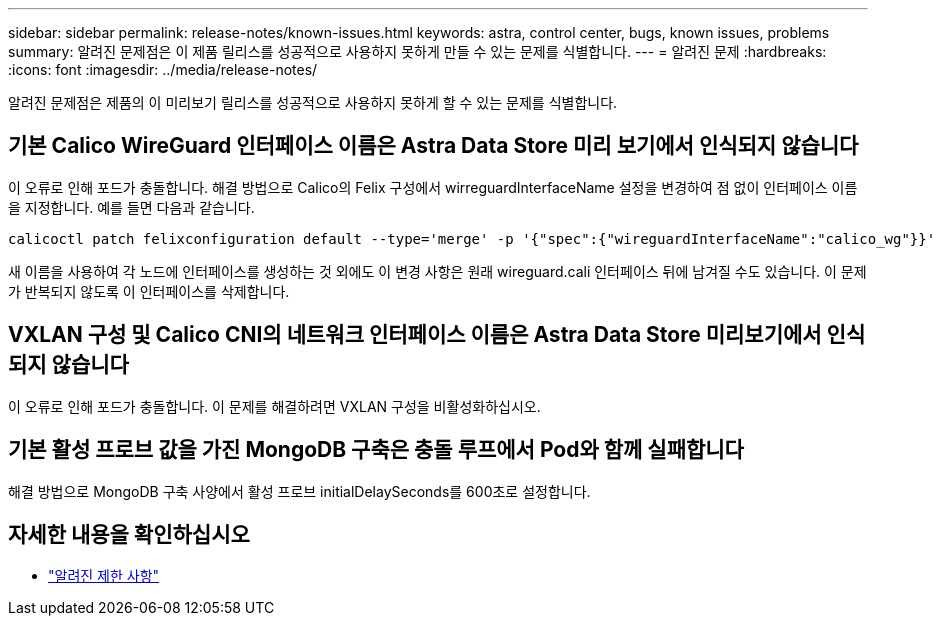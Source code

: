 ---
sidebar: sidebar 
permalink: release-notes/known-issues.html 
keywords: astra, control center, bugs, known issues, problems 
summary: 알려진 문제점은 이 제품 릴리스를 성공적으로 사용하지 못하게 만들 수 있는 문제를 식별합니다. 
---
= 알려진 문제
:hardbreaks:
:icons: font
:imagesdir: ../media/release-notes/


알려진 문제점은 제품의 이 미리보기 릴리스를 성공적으로 사용하지 못하게 할 수 있는 문제를 식별합니다.



== 기본 Calico WireGuard 인터페이스 이름은 Astra Data Store 미리 보기에서 인식되지 않습니다

이 오류로 인해 포드가 충돌합니다. 해결 방법으로 Calico의 Felix 구성에서 wirreguardInterfaceName 설정을 변경하여 점 없이 인터페이스 이름을 지정합니다. 예를 들면 다음과 같습니다.

[listing]
----
calicoctl patch felixconfiguration default --type='merge' -p '{"spec":{"wireguardInterfaceName":"calico_wg"}}'
----
새 이름을 사용하여 각 노드에 인터페이스를 생성하는 것 외에도 이 변경 사항은 원래 wireguard.cali 인터페이스 뒤에 남겨질 수도 있습니다. 이 문제가 반복되지 않도록 이 인터페이스를 삭제합니다.



== VXLAN 구성 및 Calico CNI의 네트워크 인터페이스 이름은 Astra Data Store 미리보기에서 인식되지 않습니다

이 오류로 인해 포드가 충돌합니다. 이 문제를 해결하려면 VXLAN 구성을 비활성화하십시오.



== 기본 활성 프로브 값을 가진 MongoDB 구축은 충돌 루프에서 Pod와 함께 실패합니다

해결 방법으로 MongoDB 구축 사양에서 활성 프로브 initialDelaySeconds를 600초로 설정합니다.



== 자세한 내용을 확인하십시오

* link:../release-notes/known-limitations.html["알려진 제한 사항"]

